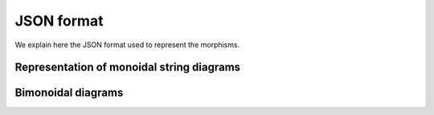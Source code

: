 .. _page-json_format:

JSON format
===========

We explain here the JSON format used to represent the morphisms.

Representation of monoidal string diagrams
------------------------------------------

Bimonoidal diagrams
-------------------


